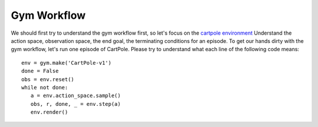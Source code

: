 Gym Workflow
~~~~~~~~~~~~~~~~~~~~~~~~~~~~~~~~

We should first try to understand the gym workflow first, so let's focus on the `cartpole environment <https://gymnasium.farama.org/environments/classic_control/cart_pole/>`_
Understand the action space, observation space, the end goal, the terminating conditions for an episode. 
To get our hands dirty with the gym workflow, let's run one episode of CartPole. 
Please try to understand what each line of the following code means:
::

   env = gym.make('CartPole-v1')
   done = False
   obs = env.reset()
   while not done:
      a = env.action_space.sample()
      obs, r, done, _ = env.step(a)
      env.render()